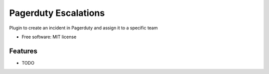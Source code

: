 ===============================
Pagerduty Escalations
===============================

Plugin to create an incident in Pagerduty and assign it to a specific team

* Free software: MIT license

Features
--------

* TODO
